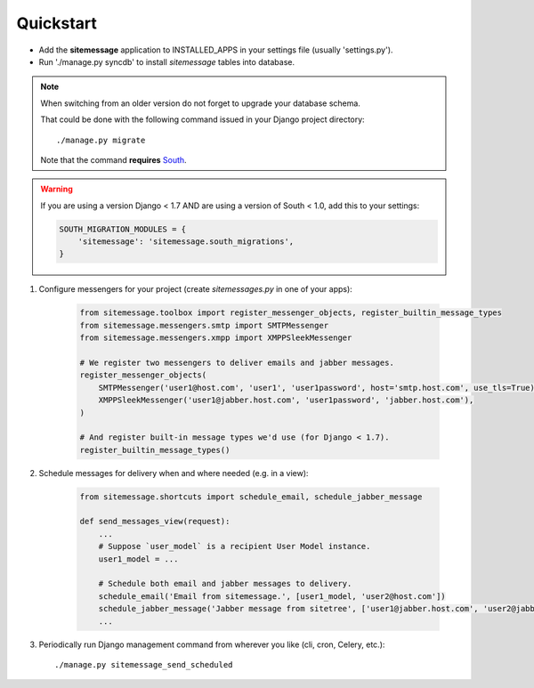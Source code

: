 Quickstart
==========

* Add the **sitemessage** application to INSTALLED_APPS in your settings file (usually 'settings.py').
* Run './manage.py syncdb' to install `sitemessage` tables into database.


.. note::

    When switching from an older version do not forget to upgrade your database schema.

    That could be done with the following command issued in your Django project directory::

        ./manage.py migrate

    Note that the command **requires** `South <http://south.aeracode.org/>`_.

.. warning::

    If you are using a version Django < 1.7 AND are using a version of South < 1.0, add this to your settings:

    .. code-block:: python

        SOUTH_MIGRATION_MODULES = {
            'sitemessage': 'sitemessage.south_migrations',
        }


1. Configure messengers for your project (create `sitemessages.py` in one of your apps):

    .. code-block:: python

        from sitemessage.toolbox import register_messenger_objects, register_builtin_message_types
        from sitemessage.messengers.smtp import SMTPMessenger
        from sitemessage.messengers.xmpp import XMPPSleekMessenger

        # We register two messengers to deliver emails and jabber messages.
        register_messenger_objects(
            SMTPMessenger('user1@host.com', 'user1', 'user1password', host='smtp.host.com', use_tls=True),
            XMPPSleekMessenger('user1@jabber.host.com', 'user1password', 'jabber.host.com'),
        )

        # And register built-in message types we'd use (for Django < 1.7).
        register_builtin_message_types()


2. Schedule messages for delivery when and where needed (e.g. in a view):

    .. code-block:: python

        from sitemessage.shortcuts import schedule_email, schedule_jabber_message

        def send_messages_view(request):
            ...
            # Suppose `user_model` is a recipient User Model instance.
            user1_model = ...

            # Schedule both email and jabber messages to delivery.
            schedule_email('Email from sitemessage.', [user1_model, 'user2@host.com'])
            schedule_jabber_message('Jabber message from sitetree', ['user1@jabber.host.com', 'user2@jabber.host.com'])
            ...


3. Periodically run Django management command from wherever you like (cli, cron, Celery, etc.)::

    ./manage.py sitemessage_send_scheduled
